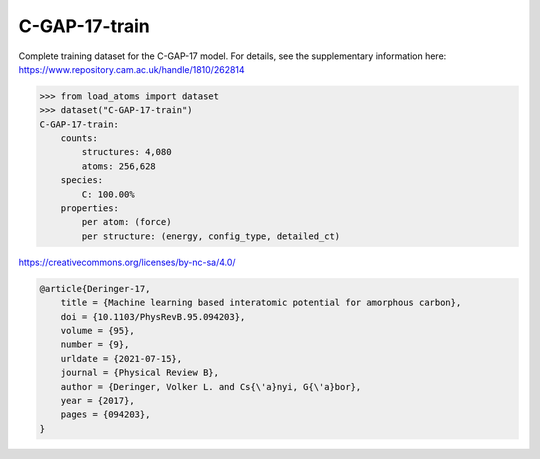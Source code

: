 C-GAP-17-train
==============

Complete training dataset for the C-GAP-17 model. For details, see the supplementary information here: https://www.repository.cam.ac.uk/handle/1810/262814


.. code-block:: python

    >>> from load_atoms import dataset
    >>> dataset("C-GAP-17-train")
    C-GAP-17-train:
        counts:
            structures: 4,080
            atoms: 256,628
        species:
            C: 100.00%
        properties:
            per atom: (force)
            per structure: (energy, config_type, detailed_ct)



https://creativecommons.org/licenses/by-nc-sa/4.0/

.. code-block:: bibtex

    @article{Deringer-17,
        title = {Machine learning based interatomic potential for amorphous carbon},
        doi = {10.1103/PhysRevB.95.094203},
        volume = {95},
        number = {9},
        urldate = {2021-07-15},
        journal = {Physical Review B},
        author = {Deringer, Volker L. and Cs{\'a}nyi, G{\'a}bor},    
        year = {2017},
        pages = {094203},
    }
